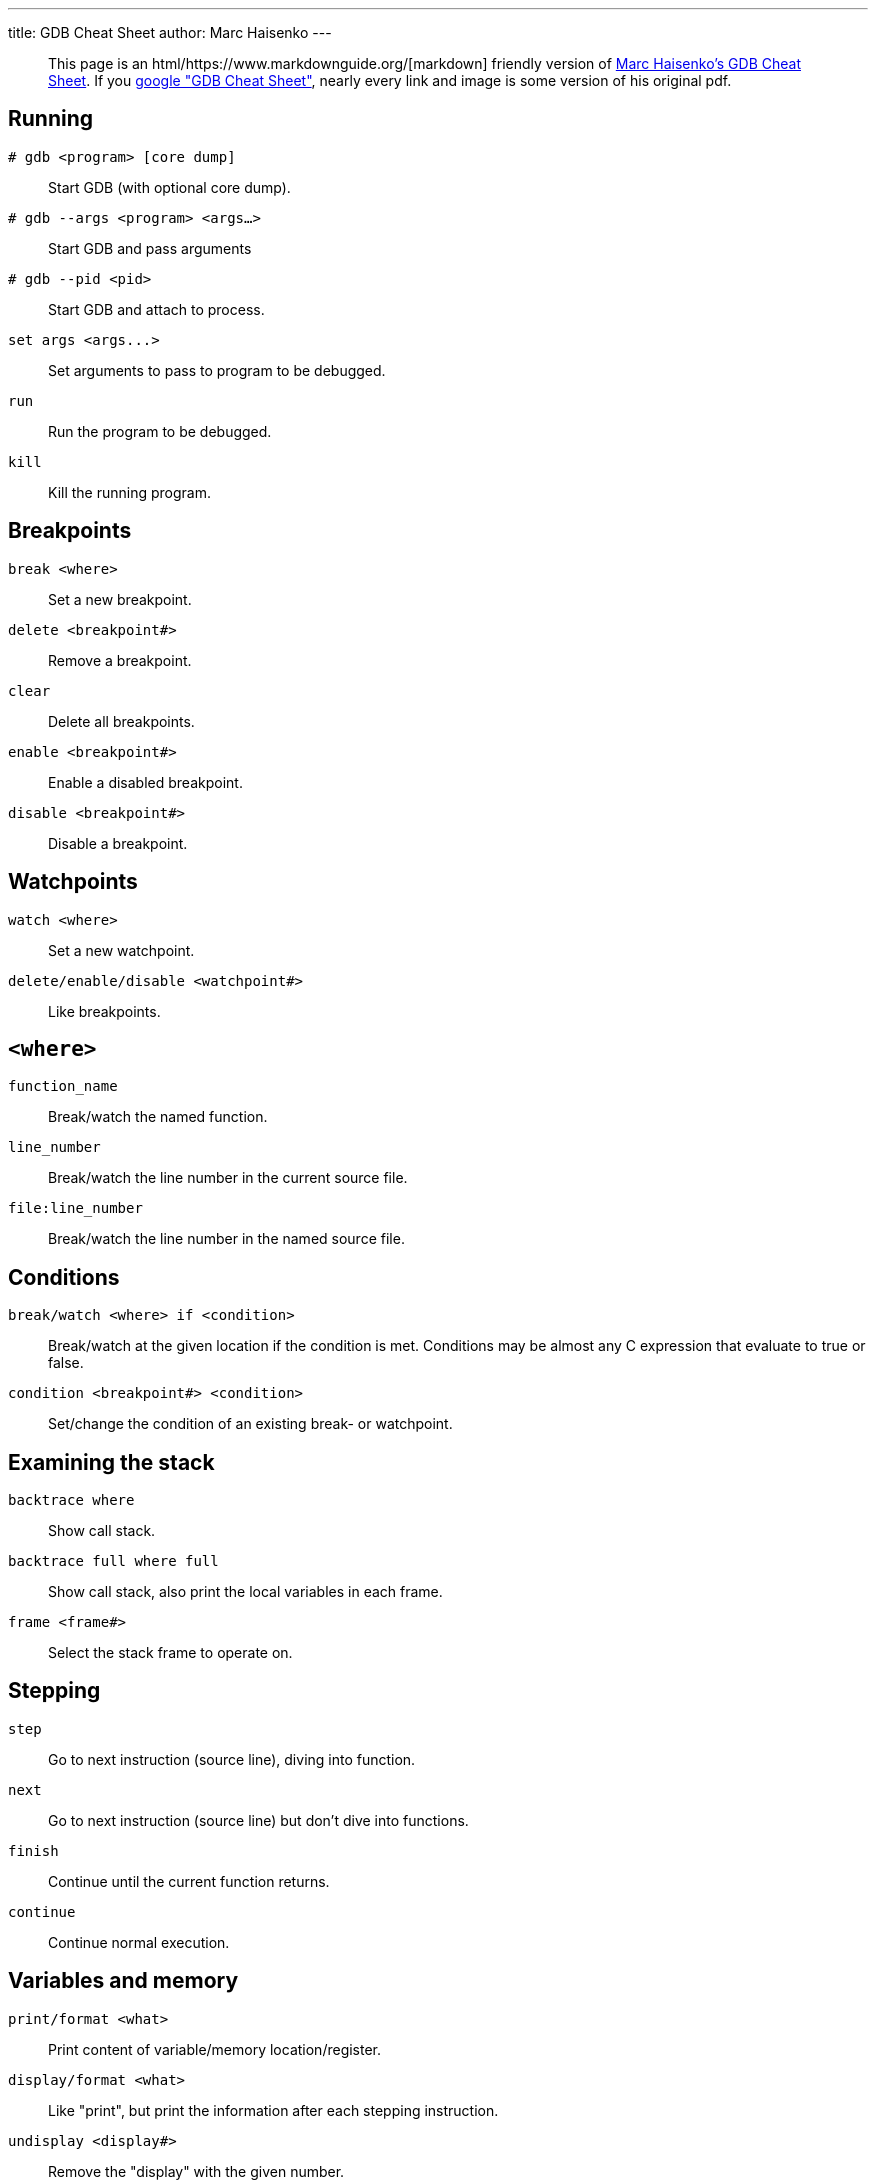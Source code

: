 ---
title: GDB Cheat Sheet
author: Marc Haisenko
---

____
This page is an html/https://www.markdownguide.org/[markdown] friendly version of https://darkdust.net/index.php/writings/gdb[Marc Haisenko's GDB Cheat Sheet].
If you https://www.google.com/search?q=gdb+cheat+sheet[google "GDB Cheat Sheet"], nearly every link and image is some version of his original pdf.
____

== Running

`# gdb <program> [core dump]`:: Start GDB (with optional core dump).

`# gdb --args <program> <args…>`:: Start GDB and pass arguments

`# gdb --pid <pid>`:: Start GDB and attach to process.

`+set args <args...>+`:: Set arguments to pass to program to be debugged.

`run`:: Run the program to be debugged.

`kill`:: Kill the running program.

== Breakpoints

`break <where>`:: Set a new breakpoint.

`delete <breakpoint#>`:: Remove a breakpoint.

`clear`:: Delete all breakpoints.

`enable <breakpoint#>`:: Enable a disabled breakpoint.

`disable <breakpoint#>`:: Disable a breakpoint.

== Watchpoints

`watch <where>`:: Set a new watchpoint.

`delete/enable/disable <watchpoint#>`:: Like breakpoints.

== `<where>`

`function_name`:: Break/watch the named function.

`line_number`:: Break/watch the line number in the current source file.

`file:line_number`:: Break/watch the line number in the named source file.

== Conditions

`break/watch <where> if <condition>`::
Break/watch at the given location if the condition is met.
Conditions may be almost any C expression that evaluate to true or false.

`condition <breakpoint#> <condition>`:: Set/change the condition of an existing break- or watchpoint.

== Examining the stack

`backtrace where`:: Show call stack.

`backtrace full where full`:: Show call stack, also print the local variables in each frame.

`frame <frame#>`:: Select the stack frame to operate on.

== Stepping

`step`:: Go to next instruction (source line), diving into function.

`next`:: Go to next instruction (source line) but don't dive into functions.

`finish`:: Continue until the current function returns.

`continue`:: Continue normal execution.

== Variables and memory

`print/format <what>`:: Print content of variable/memory location/register.

`display/format <what>`:: Like "print", but print the information after each stepping instruction.

`undisplay <display#>`:: Remove the "display" with the given number.

`(en/dis)able display <display#>`:: En- or disable the "display" with the given number.

`x/nfu <address>`:: Print memory.

* `n`: How many units to print (default 1).
* `f`: Format character (like "print").
* `u`: Unit.

Unit is one of:

* `b`: Byte
* `h`: Half-word (two bytes)
* `w`: Word (four bytes)
* `g`: Giant word (eight bytes))

== Format

|===
| Specifier | Description

| a
| Pointer.

| c
| Read as integer, print as character.

| d
| Integer, signed decimal.

| f
| Floating point number.

| o
| Integer, print as octal.

| s
| Try to treat as C string.

| t
| Integer, print as binary (t = "two").

| u
| Integer, unsigned decimal.

| x
| Integer, print as hexadecimal.
|===

== `<what>`

`expression`:: Almost any C expression, including function calls (must be prefixed with a cast to tell GDB the return value type).

`file_name::variable_name`:: Content of the variable defined in the named file (static variables).

`function::variable_name`:: Content of the variable defined in the named function (if on the stack).

`+{type}address+`:: Content at address, interpreted as being of the C type _type_.

`$register`::
Content of named register.
Interesting registers are `$esp` (stack pointer), `$ebp` (frame pointer) and `$eip` (instruction pointer).

== Threads

`thread <thread#>`:: Chose thread to operate on.

== Manipulating the program

`set var <variable_name>=<value>`:: Change the content of a variable to the given value.

`return <expression>`:: Force the current function to return immediately, passing the given value.

== Sources

`directory <directory>`:: Add directory to the list of directories that is searched for sources.

`list`::
Shows the current or given source context.
The filename may be omitted.
If last is omitted the context starting at start is printed instead of centered around it.

* `list <filename>:<function>`
* `list <filename>:<line_number>`
* `list <first>,<last>`

`set listsize <count>`:: Set how many lines to show in "list".

== Signals

`handle <signal> <options>`::
Set how to handle signals.
Options are:

* `(no)print`: (Don't) print a message when signals occurs.
* `(no)stop`: (Don't) stop the program when signals occurs.
* `(no)pass`: (Don't) pass the signal to the program.

== Informations

`disassemble` / `disassemble <where>`:: Disassemble the current function or given location.

`info args`:: Print the arguments to the function of the current stack frame.

`info breakpoints`:: Print informations about the break- and watchpoints.

`info display`:: Print informations about the "displays".

`info locals`:: Print the local variables in the currently selected stack frame.

`info sharedlibrary`:: List loaded shared libraries.

`info signals`:: List all signals and how they are currently handled.

`info threads`:: List all threads.

`show directories`:: Print all directories in which GDB searches for source files.

`show listsize`:: Print how many are shown in the "list" command.

`whatis variable_name`:: Print type of named variable.
